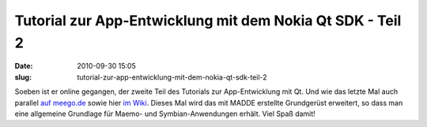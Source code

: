 Tutorial zur App-Entwicklung mit dem Nokia Qt SDK - Teil 2
##########################################################
:date: 2010-09-30 15:05
:slug: tutorial-zur-app-entwicklung-mit-dem-nokia-qt-sdk-teil-2

Soeben ist er online gegangen, der zweite Teil des Tutorials zur
App-Entwicklung mit Qt. Und wie das letzte Mal auch parallel `auf
meego.de`_ sowie hier `im Wiki`_. Dieses Mal wird das mit MADDE
erstellte Grundgerüst erweitert, so dass man eine allgemeine Grundlage
für Maemo- und Symbian-Anwendungen erhält. Viel Spaß damit!

.. _auf meego.de: http://meego.de/news/1069-tutorial-zur-app-entwicklung-mit-dem-nokia-qt-sdk-fuer-maemo-und-symbian-teil-2.html
.. _im Wiki: http://mobileqt.de/wiki/tutorial_zur_app_entwicklung_mit_dem_nokia_qt_sdk_fuer_maemo_und_symbian
